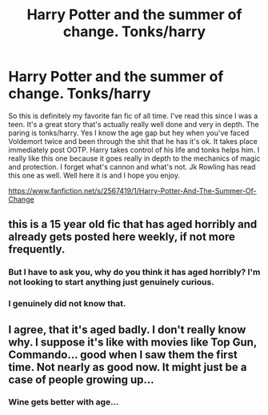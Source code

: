 #+TITLE: Harry Potter and the summer of change. Tonks/harry

* Harry Potter and the summer of change. Tonks/harry
:PROPERTIES:
:Author: rileyd420
:Score: 3
:DateUnix: 1605931457.0
:DateShort: 2020-Nov-21
:FlairText: Recommendation
:END:
So this is definitely my favorite fan fic of all time. I've read this since I was a teen. It's a great story that's actually really well done and very in depth. The paring is tonks/harry. Yes I know the age gap but hey when you've faced Voldemort twice and been through the shit that he has it's ok. It takes place immediately post OOTP. Harry takes control of his life and tonks helps him. I really like this one because it goes really in depth to the mechanics of magic and protection. I forget what's cannon and what's not. Jk Rowling has read this one as well. Well here it is and I hope you enjoy.

[[https://www.fanfiction.net/s/2567419/1/Harry-Potter-And-The-Summer-Of-Change]]


** this is a 15 year old fic that has aged horribly and already gets posted here weekly, if not more frequently.
:PROPERTIES:
:Author: Lord_Anarchy
:Score: 2
:DateUnix: 1605932615.0
:DateShort: 2020-Nov-21
:END:

*** But I have to ask you, why do you think it has aged horribly? I'm not looking to start anything just genuinely curious.
:PROPERTIES:
:Author: rileyd420
:Score: 4
:DateUnix: 1605932828.0
:DateShort: 2020-Nov-21
:END:


*** I genuinely did not know that.
:PROPERTIES:
:Author: rileyd420
:Score: 3
:DateUnix: 1605932758.0
:DateShort: 2020-Nov-21
:END:


** I agree, that it's aged badly. I don't really know why. I suppose it's like with movies like Top Gun, Commando... good when I saw them the first time. Not nearly as good now. It might just be a case of people growing up...
:PROPERTIES:
:Author: IceReddit87
:Score: 1
:DateUnix: 1605960009.0
:DateShort: 2020-Nov-21
:END:

*** Wine gets better with age...
:PROPERTIES:
:Author: sitman
:Score: 1
:DateUnix: 1606754194.0
:DateShort: 2020-Nov-30
:END:
